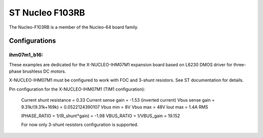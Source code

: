 ================
ST Nucleo F103RB
================

The Nucleo-F103RB is a member of the Nucleo-64 board family.

Configurations
==============

ihm07m1_b16:
------------

These examples are dedicated for the X-NUCLEO-IHM07M1 expansion board
based on L6230 DMOS driver for three-phase brushless DC motors.

X-NUCLEO-IHM07M1 must be configured to work with FOC and 3-shunt
resistors. See ST documentation for details.

Pin configuration for the X-NUCLEO-IHM07M1 (TIM1 configuration):

    =============   ================   =================
    Board Function   Chip Function      Chip Pin Number
    =============   ================   =================
    Phase U high     TIM1_CH1           PA8
    Phase U enable   GPIO_PC10          PC10
    Phase V high     TIM1_CH2           PA9
    Phase V enable   GPIO_PC11          PC11
    Phase W high     TIM1_CH3           PA10
    Phase W enable   GPIO_PC12          PC12
    DIAG/EN          GPIO_PA11          PA11
    Current U        ADC1_IN0           PA0
    Current V        ADC1_IN11          PC1
    Current W        ADC1_IN10          PC0
    Temperature      ADC1_IN12          PC2
    VBUS             ADC1_IN1           PA1
    BEMF1            (NU)               PC3
    BEMF2            (NU)               PB0
    BEMF3            (NU)               PA7
    LED              GPIO_PB2           PB2
    +3V3 (CN7_16)
    GND (CN7_20)
    GPIO_BEMF        (NU)               PC9
    ENCO_A/HALL_H1   TIM2_CH1           PA15
    ENCO_B/HALL_H2   TIM2_CH2           PB3
    ENCO_Z/HALL_H3   TIM2_CH3           PB10
    GPIO1            (NU)               PB13
    GPIO2            (NU)               PB5
    GPIO3            (NU)               PA5
    CPOUT            (NU)               PA12
    BKIN1            (NU)               PB14
    POT              ADC1_IN9           PB1
    CURR_REF         (NU)               PB4
    DAC              DAC1_CH1           PA4
    DEBUG0           GPIO               PB8
    DEBUG1           GPIO               PB9
    DEBUG2           GPIO               PC6
    DEBUG3           GPIO               PC5
    DEBUG4           GPIO               PC8
    =============   ================   =================

    Current shunt resistance              = 0.33
    Current sense gain                    = -1.53 (inverted current)
    Vbus sense gain = 9.31k/(9.31k+169k)  = 0.0522124390107
    Vbus min                              = 8V
    Vbus max                              = 48V
    Iout max                              = 1.4A RMS

    IPHASE_RATIO = 1/(R_shunt*gain) = -1.98
    VBUS_RATIO   = 1/VBUS_gain      = 19.152

    For now only 3-shunt resistors configuration is supported.
